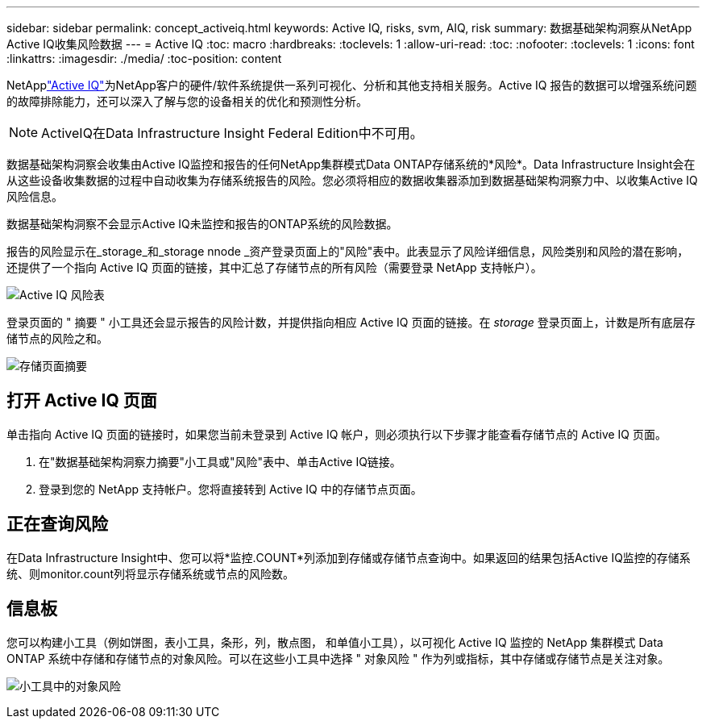 ---
sidebar: sidebar 
permalink: concept_activeiq.html 
keywords: Active IQ, risks, svm, AIQ, risk 
summary: 数据基础架构洞察从NetApp Active IQ收集风险数据 
---
= Active IQ
:toc: macro
:hardbreaks:
:toclevels: 1
:allow-uri-read: 
:toc: 
:nofooter: 
:toclevels: 1
:icons: font
:linkattrs: 
:imagesdir: ./media/
:toc-position: content


[role="lead"]
NetApplink:https://www.netapp.com/us/products/data-infrastructure-management/active-iq.aspx["Active IQ"]为NetApp客户的硬件/软件系统提供一系列可视化、分析和其他支持相关服务。Active IQ 报告的数据可以增强系统问题的故障排除能力，还可以深入了解与您的设备相关的优化和预测性分析。


NOTE: ActiveIQ在Data Infrastructure Insight Federal Edition中不可用。

数据基础架构洞察会收集由Active IQ监控和报告的任何NetApp集群模式Data ONTAP存储系统的*风险*。Data Infrastructure Insight会在从这些设备收集数据的过程中自动收集为存储系统报告的风险。您必须将相应的数据收集器添加到数据基础架构洞察力中、以收集Active IQ风险信息。

数据基础架构洞察不会显示Active IQ未监控和报告的ONTAP系统的风险数据。

报告的风险显示在_storage_和_storage nnode _资产登录页面上的"风险"表中。此表显示了风险详细信息，风险类别和风险的潜在影响，还提供了一个指向 Active IQ 页面的链接，其中汇总了存储节点的所有风险（需要登录 NetApp 支持帐户）。

image:AIQ_Risks_Table_Example.png["Active IQ 风险表"]

登录页面的 " 摘要 " 小工具还会显示报告的风险计数，并提供指向相应 Active IQ 页面的链接。在 _storage_ 登录页面上，计数是所有底层存储节点的风险之和。

image:AIQ_Summary_Example.png["存储页面摘要"]



== 打开 Active IQ 页面

单击指向 Active IQ 页面的链接时，如果您当前未登录到 Active IQ 帐户，则必须执行以下步骤才能查看存储节点的 Active IQ 页面。

. 在"数据基础架构洞察力摘要"小工具或"风险"表中、单击Active IQ链接。
. 登录到您的 NetApp 支持帐户。您将直接转到 Active IQ 中的存储节点页面。




== 正在查询风险

在Data Infrastructure Insight中、您可以将*监控.COUNT*列添加到存储或存储节点查询中。如果返回的结果包括Active IQ监控的存储系统、则monitor.count列将显示存储系统或节点的风险数。



== 信息板

您可以构建小工具（例如饼图，表小工具，条形，列，散点图， 和单值小工具），以可视化 Active IQ 监控的 NetApp 集群模式 Data ONTAP 系统中存储和存储节点的对象风险。可以在这些小工具中选择 " 对象风险 " 作为列或指标，其中存储或存储节点是关注对象。

image:ObjectRiskWidgets.png["小工具中的对象风险"]
